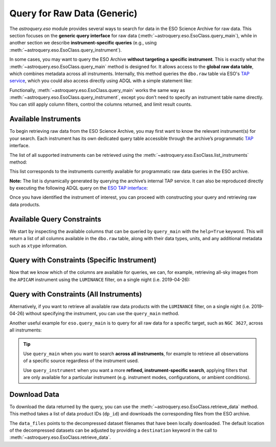 
****************************
Query for Raw Data (Generic)
****************************

The `astroquery.eso` module provides several ways to search for data in the ESO Science Archive for raw data. This section focuses on the **generic query interface** for raw data (:meth:`~astroquery.eso.EsoClass.query_main`), while in another section we describe **instrument-specific queries** (e.g., using :meth:`~astroquery.eso.EsoClass.query_instrument`).

In some cases, you may want to query the ESO Archive **without targeting a specific instrument**. This is exactly what the :meth:`~astroquery.eso.EsoClass.query_main` method is designed for. It allows access to the **global raw data table**, which combines metadata across all instruments. Internally, this method queries the ``dbo.raw`` table via ESO's `TAP service <https://archive.eso.org/programmatic/#TAP>`_, which you could also access directly using ADQL with a simple statement like:

.. doctest-skip::
   SELECT * FROM dbo.raw

Functionally, :meth:`~astroquery.eso.EsoClass.query_main` works the same way as :meth:`~astroquery.eso.EsoClass.query_instrument`, except you don’t need to specify an instrument table name directly. You can still apply column filters, control the columns returned, and limit result counts.

Available Instruments
=====================

To begin retrieving raw data from the ESO Science Archive, you may first want to know the relevant instrument(s) for your search. Each instrument has its own dedicated query table accessible through the archive’s programmatic `TAP <https://archive.eso.org/programmatic/#TAP>`_ interface.

The list of all supported instruments can be retrieved using the :meth:`~astroquery.eso.EsoClass.list_instruments` method:

.. doctest-remote-data::

    >>> from astroquery.eso import Eso
    >>> eso = Eso()
    >>> eso.list_instruments()
    ['alpaca', 'amber', 'apex', 'crires', 'efosc', 'eris',
    'espresso', 'fiat', 'fors1', 'fors2', 'giraffe', 'gravity',
    'harps', 'hawki', 'isaac', 'kmos', 'matisse', 'midi',
    'muse', 'naco', 'nirps', 'omegacam', 'pionier', 'sinfoni',
    'sofi', 'sphere', 'uves', 'vimos', 'vircam', 'visir',
    'wlgsu', 'xshooter']

This list corresponds to the instruments currently available for programmatic raw data queries in the ESO archive.

**Note:** The list is dynamically generated by querying the archive’s internal TAP service. It can also be reproduced directly by executing the following ADQL query on the `ESO TAP interface <https://archive.eso.org/programmatic/#TAP>`_:

.. doctest-skip::

      SELECT table_name 
      FROM TAP_SCHEMA.tables 
      WHERE schema_name = 'ist' 
      ORDER BY table_name

Once you have identified the instrument of interest, you can proceed with constructing your query and retrieving raw data products.

Available Query Constraints
===========================

We start by inspecting the available columns that can be queried by ``query_main`` with the ``help=True`` keyword. This will return a list of all columns available in the ``dbo.raw`` table, along with their data types, units, and any additional metadata such as ``xtype`` information.

.. doctest-remote-data::

    >>> eso.query_main(help=True)
    INFO: 
    Columns present in the table dbo.raw:
        column_name     datatype    xtype     unit 
    ------------------- -------- ----------- ------
        access_estsize     long              kbyte
            access_url     char                   
          datalink_url     char                   
              date_obs     char                   
                   dec   double                deg
               dec_pnt   double                deg
                   ...
             tpl_start     char                   

    Number of records present in the table dbo.raw:
    34821254
    [astroquery.eso.core]

Query with Constraints (Specific Instrument)
============================================

Now that we know which of the columns are available for queries, we can, for example, retrieving all-sky images from the ``APICAM`` instrument using the ``LUMINANCE`` filter, on a single night (i.e. 2019-04-26):

.. doctest-remote-data::

    >>> eso.maxrec = -1    # Return all results without truncation
    >>> table = eso.query_main(
    ...                     column_filters={
    ...                         "instrument": "APICAM",
    ...                         "filter_path": "LUMINANCE",
    ...                         "exp_start": "between '2019-04-26' and '2019-04-27'"})
    >>> print(len(table))
    215
    >>> table.colnames
    ['object', 'ra', 'dec', 'dp_id', 'date_obs', 'prog_id',
    'access_estsize', 'access_url', 'datalink_url', ... 'tpl_start']
    >>> table[["object", "ra", "dec", "date_obs", "prog_id"]]
     <Table length=215>
    object      ra          dec              date_obs          prog_id   
                deg          deg                                          
    object   float64      float64             object            object   
    ------- ------------ ------------ ----------------------- ------------
    ALL SKY 145.29212694 -24.53624194 2019-04-26T00:08:49.000 60.A-9008(A)
    ALL SKY 145.92251305 -24.53560305 2019-04-26T00:11:20.000 60.A-9008(A)
    ALL SKY    146.55707 -24.53497111 2019-04-26T00:13:52.000 60.A-9008(A)
    ...
    ALL SKY 143.56345694 -24.53804388 2019-04-26T23:57:59.000 60.A-9008(A)


Query with Constraints (All Instruments)
========================================

Alternatively, if you want to retrieve all available raw data products with the ``LUMINANCE`` filter, on a single night (i.e. 2019-04-26) without specifying the instrument, you can use the ``query_main`` method. 

.. doctest-remote-data::

    >>> table = eso.query_main(
    ...                     column_filters={
    ...                         "filter_path": "LUMINANCE",
    ...                         "exp_start": "between '2019-04-26' and '2019-04-27'"})

Another useful example for ``eso.query_main`` is to query for all raw data for a specific target, such as ``NGC 3627``, across all instruments:

.. doctest-remote-data::

    >>> table = eso.query_main(column_filters={"object": "NGC 3627"})

.. tip::

    Use ``query_main`` when you want to search **across all instruments**, for example to retrieve all observations of a specific source regardless of the instrument used.

    .. doctest-remote-data::

        table = eso.query_main(column_filters={"object": "NGC 3627"})

    Use ``query_instrument`` when you want a more **refined, instrument-specific search**, applying filters that are only available for a particular instrument (e.g. instrument modes, configurations, or ambient conditions).

    .. doctest-remote-data::

        column_filters = {
            "dp_cat": "SCIENCE",           # Science data only
            "ins_opt1_name": "HIGH_SENS",  # High sensitivity mode
            "night_flag": "night",         # Nighttime observations only
            "moon_illu": "< 0",            # No moon (below horizon)
            "lst": "between 0 and 6"       # Local sidereal time early in the night
        }

        table = eso.query_instrument("midi", column_filters=column_filters)

Download Data
=============

To download the data returned by the query, you can use the :meth:`~astroquery.eso.EsoClass.retrieve_data` method. This method takes a list of data product IDs (``dp_id``) and downloads the corresponding files from the ESO archive.

.. doctest-remote-data::
    >>> eso.retrieve_data(table["dp_id"])

The ``data_files`` points to the decompressed dataset filenames that have been locally downloaded. The default location of the decompressed datasets can be adjusted by providing a ``destination`` keyword in the call to :meth:`~astroquery.eso.EsoClass.retrieve_data`.

.. doctest-skip::
    >>> data_files = eso.retrieve_data(table["dp_id"], destination="./eso_data/")